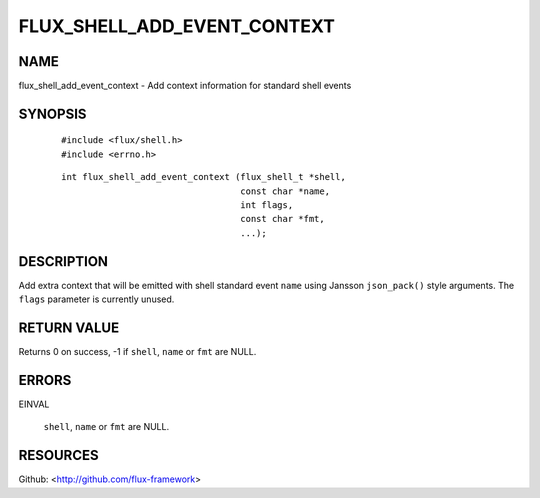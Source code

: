 ============================
FLUX_SHELL_ADD_EVENT_CONTEXT
============================


NAME
====

flux_shell_add_event_context - Add context information for standard shell events

SYNOPSIS
========

   ::

      #include <flux/shell.h>
      #include <errno.h>

..

   ::

      int flux_shell_add_event_context (flux_shell_t *shell,
                                        const char *name,
                                        int flags,
                                        const char *fmt,
                                        ...);

DESCRIPTION
===========

Add extra context that will be emitted with shell standard event ``name`` using Jansson ``json_pack()`` style arguments. The ``flags`` parameter is currently unused.

RETURN VALUE
============

Returns 0 on success, -1 if ``shell``, ``name`` or ``fmt`` are NULL.

ERRORS
======

EINVAL

   ``shell``, ``name`` or ``fmt`` are NULL.

RESOURCES
=========

Github: <http://github.com/flux-framework>
